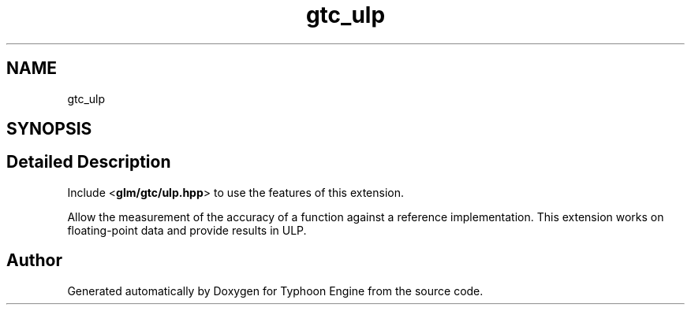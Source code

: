 .TH "gtc_ulp" 3 "Sat Jul 20 2019" "Version 0.1" "Typhoon Engine" \" -*- nroff -*-
.ad l
.nh
.SH NAME
gtc_ulp
.SH SYNOPSIS
.br
.PP
.SH "Detailed Description"
.PP 
Include <\fBglm/gtc/ulp\&.hpp\fP> to use the features of this extension\&.
.PP
Allow the measurement of the accuracy of a function against a reference implementation\&. This extension works on floating-point data and provide results in ULP\&. 
.SH "Author"
.PP 
Generated automatically by Doxygen for Typhoon Engine from the source code\&.

